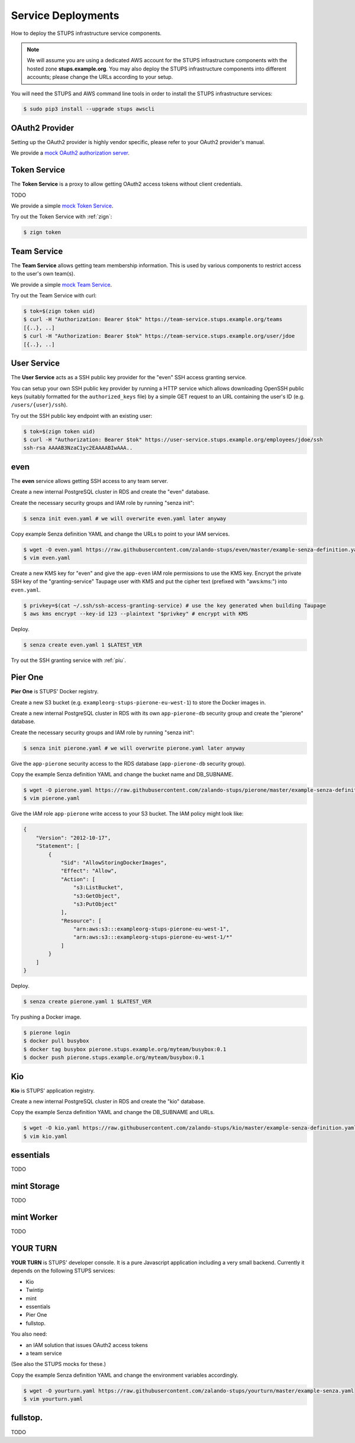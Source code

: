 .. _service-deployments:

===================
Service Deployments
===================

How to deploy the STUPS infrastructure service components.

.. Note::

    We will assume you are using a dedicated AWS account for the STUPS infrastructure components with the hosted zone **stups.example.org**.
    You may also deploy the STUPS infrastructure components into different accounts; please change the URLs according to your setup.

You will need the STUPS and AWS command line tools in order to install the STUPS infrastructure services:

.. code-block:: bash

    $ sudo pip3 install --upgrade stups awscli

OAuth2 Provider
===============

Setting up the OAuth2 provider is highly vendor specific, please refer to your OAuth2 provider's manual.

We provide a `mock OAuth2 authorization server`_.


Token Service
=============

The **Token Service** is a proxy to allow getting OAuth2 access tokens without client credentials.

TODO

We provide a simple `mock Token Service`_.

Try out the Token Service with :ref:`zign`:

.. code-block:: bash

    $ zign token

Team Service
============

The **Team Service** allows getting team membership information. This is used by various components to restrict access to the user's own team(s).

We provide a simple `mock Team Service`_.

Try out the Team Service with curl:

.. code-block:: bash

    $ tok=$(zign token uid)
    $ curl -H "Authorization: Bearer $tok" https://team-service.stups.example.org/teams
    [{..}, ..]
    $ curl -H "Authorization: Bearer $tok" https://team-service.stups.example.org/user/jdoe
    [{..}, ..]

User Service
============

The **User Service** acts as a SSH public key provider for the "even" SSH access granting service.

You can setup your own SSH public key provider by running a HTTP service which allows downloading OpenSSH public keys (suitably formatted for the ``authorized_keys`` file)
by a simple GET request to an URL containing the user's ID (e.g. ``/users/{user}/ssh``).

Try out the SSH public key endpoint with an existing user:

.. code-block:: bash

    $ tok=$(zign token uid)
    $ curl -H "Authorization: Bearer $tok" https://user-service.stups.example.org/employees/jdoe/ssh
    ssh-rsa AAAAB3NzaC1yc2EAAAABIwAAA..


.. _even-deploy:

even
====

The **even** service allows getting SSH access to any team server.

Create a new internal PostgreSQL cluster in RDS and create the "even" database.

Create the necessary security groups and IAM role by running "senza init":

.. code-block:: bash

    $ senza init even.yaml # we will overwrite even.yaml later anyway


Copy example Senza definition YAML and change the URLs to point to your IAM services.

.. code-block:: bash

    $ wget -O even.yaml https://raw.githubusercontent.com/zalando-stups/even/master/example-senza-definition.yaml
    $ vim even.yaml

Create a new KMS key for "even" and give the ``app-even`` IAM role permissions to use the KMS key.
Encrypt the private SSH key of the "granting-service" Taupage user with KMS and put the cipher text (prefixed with "aws:kms:") into ``even.yaml``.

.. code-block:: bash

    $ privkey=$(cat ~/.ssh/ssh-access-granting-service) # use the key generated when building Taupage
    $ aws kms encrypt --key-id 123 --plaintext "$privkey" # encrypt with KMS

Deploy.

.. code-block:: bash

    $ senza create even.yaml 1 $LATEST_VER

Try out the SSH granting service with :ref:`piu`.

.. _pierone-deploy:

Pier One
========
**Pier One** is STUPS' Docker registry.

Create a new S3 bucket (e.g. ``exampleorg-stups-pierone-eu-west-1``) to store the Docker images in.

Create a new internal PostgreSQL cluster in RDS with its own ``app-pierone-db`` security group and create the "pierone" database.

Create the necessary security groups and IAM role by running "senza init":

.. code-block:: bash

    $ senza init pierone.yaml # we will overwrite pierone.yaml later anyway

Give the ``app-pierone`` security access to the RDS database (``app-pierone-db`` security group).

Copy the example Senza definition YAML and change the bucket name and DB_SUBNAME.

.. code-block:: bash

    $ wget -O pierone.yaml https://raw.githubusercontent.com/zalando-stups/pierone/master/example-senza-definition.yaml
    $ vim pierone.yaml


Give the IAM role ``app-pierone`` write access to your S3 bucket. The IAM policy might look like:

.. code-block:: json

    {
        "Version": "2012-10-17",
        "Statement": [
            {
                "Sid": "AllowStoringDockerImages",
                "Effect": "Allow",
                "Action": [
                    "s3:ListBucket",
                    "s3:GetObject",
                    "s3:PutObject"
                ],
                "Resource": [
                    "arn:aws:s3:::exampleorg-stups-pierone-eu-west-1",
                    "arn:aws:s3:::exampleorg-stups-pierone-eu-west-1/*"
                ]
            }
        ]
    }

Deploy.

.. code-block:: bash

    $ senza create pierone.yaml 1 $LATEST_VER

Try pushing a Docker image.

.. code-block:: bash

    $ pierone login
    $ docker pull busybox
    $ docker tag busybox pierone.stups.example.org/myteam/busybox:0.1
    $ docker push pierone.stups.example.org/myteam/busybox:0.1


.. _kio-deploy:

Kio
===
**Kio** is STUPS' application registry.

Create a new internal PostgreSQL cluster in RDS and create the "kio" database.

Copy the example Senza definition YAML and change the DB_SUBNAME and URLs.

.. code-block:: bash

    $ wget -O kio.yaml https://raw.githubusercontent.com/zalando-stups/kio/master/example-senza-definition.yaml
    $ vim kio.yaml

essentials
==========

TODO

mint Storage
============

TODO

mint Worker
===========

TODO

YOUR TURN
==========

**YOUR TURN** is STUPS' developer console. It is a pure Javascript application including a very small backend. Currently it depends on the following STUPS services:

* Kio
* Twintip
* mint
* essentials
* Pier One
* fullstop.

You also need:

* an IAM solution that issues OAuth2 access tokens
* a team service

(See also the STUPS mocks for these.)

Copy the example Senza definition YAML and change the environment variables accordingly.

.. code-block:: bash

    $ wget -O yourturn.yaml https://raw.githubusercontent.com/zalando-stups/yourturn/master/example-senza.yaml
    $ vim yourturn.yaml

fullstop.
=========
TODO


.. _mock OAuth2 authorization server: https://github.com/zalando-stups/mocks/tree/master/oauth2-provider
.. _mock Token Service: https://github.com/zalando-stups/mocks/tree/master/token-service
.. _mock Team Service: https://github.com/zalando-stups/mocks/tree/master/team-service
